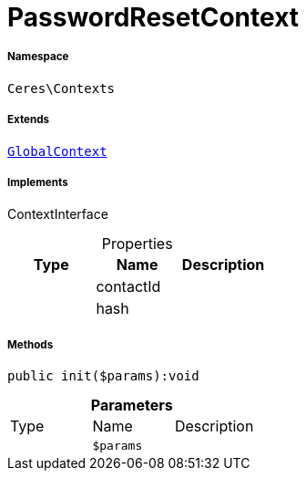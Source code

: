 :table-caption!:
:example-caption!:
:source-highlighter: prettify
:sectids!:
[[ceres__passwordresetcontext]]
= PasswordResetContext





===== Namespace

`Ceres\Contexts`

===== Extends
xref:Ceres/Contexts/GlobalContext.adoc#[`GlobalContext`]

===== Implements
ContextInterface



.Properties
|===
|Type |Name |Description

| 
    |contactId
    |
| 
    |hash
    |
|===


===== Methods

[source%nowrap, php]
----

public init($params):void

----









.*Parameters*
|===
|Type |Name |Description
| 
a|`$params`
|
|===


